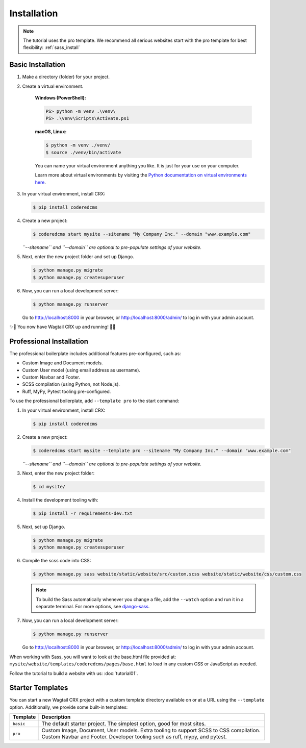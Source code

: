 .. _installation:

Installation
============

.. note::
     The tutorial uses the pro template. We recommend all serious websites start with the pro template for best flexibility:
     :ref:`sass_install`


Basic Installation
------------------

#. Make a directory (folder) for your project.
#. Create a virtual environment.

    **Windows (PowerShell):**

    .. code-block:: ps1con

       PS> python -m venv .\venv\
       PS> .\venv\Scripts\Activate.ps1

    **macOS, Linux:**

    .. code-block:: console

       $ python -m venv ./venv/
       $ source ./venv/bin/activate

    You can name your virtual environment anything you like. It is just for your use
    on your computer.

    Learn more about virtual environments by visiting the `Python documentation on virtual
    environments here <https://docs.python.org/3/tutorial/venv.html>`_.


#. In your virtual environment, install CRX:

   .. code-block:: console

      $ pip install coderedcms

#. Create a new project:

   .. code-block:: console

      $ coderedcms start mysite --sitename "My Company Inc." --domain "www.example.com"

   *``--sitename`` and ``--domain`` are optional to pre-populate settings of your website.*

#. Next, enter the new project folder and set up Django.

   .. code-block:: console

      $ python manage.py migrate
      $ python manage.py createsuperuser

#. Now, you can run a local development server:

   .. code-block:: console

      $ python manage.py runserver

   Go to http://localhost:8000 in your browser, or http://localhost:8000/admin/ to log in with your admin account.

✨🎉 You now have Wagtail CRX up and running! 🎉✨

.. _sass_install:

Professional Installation
-------------------------

The professional boilerplate includes additional features pre-configured, such as:

* Custom Image and Document models.
* Custom User model (using email address as username).
* Custom Navbar and Footer.
* SCSS compilation (using Python, not Node.js).
* Ruff, MyPy, Pytest tooling pre-configured.

To use the professional boilerplate, add ``--template pro`` to the start command:

#. In your virtual environment, install CRX:

   .. code-block:: console

      $ pip install coderedcms

#. Create a new project:

   .. code-block:: console

      $ coderedcms start mysite --template pro --sitename "My Company Inc." --domain "www.example.com"

   *``--sitename`` and ``--domain`` are optional to pre-populate settings of your website.*

#. Next, enter the new project folder:

   .. code-block:: console

      $ cd mysite/

#. Install the development tooling with:

   .. code-block:: console

      $ pip install -r requirements-dev.txt

#. Next, set up Django.

   .. code-block:: console

      $ python manage.py migrate
      $ python manage.py createsuperuser

#. Compile the scss code into CSS:

   .. code-block:: console

       $ python manage.py sass website/static/website/src/custom.scss website/static/website/css/custom.css

   .. note::
       To build the Sass automatically whenever you change a file, add the
       ``--watch`` option and run it in a separate terminal. For more options,
       see `django-sass <https://github.com/coderedcorp/django-sass/>`_.

#. Now, you can run a local development server:

   .. code-block:: console

      $ python manage.py runserver

   Go to http://localhost:8000 in your browser, or http://localhost:8000/admin/ to log in with your admin account.

When working with Sass, you will want to look at the base.html file provided at:
``mysite/website/templates/coderedcms/pages/base.html`` to load in any custom
CSS or JavaScript as needed.

Follow the tutorial to build a website with us: :doc:`tutorial01`.

Starter Templates
-----------------

You can start a new Wagtail CRX project with a custom template directory available on
or at a URL using the ``--template`` option. Additionally, we provide some built-in templates:

+------------+-----------------------------------------------------------------+
| Template   | Description                                                     |
+============+=================================================================+
| ``basic``  | The default starter project. The simplest option, good for most |
|            | sites.                                                          |
+------------+-----------------------------------------------------------------+
| ``pro``    | Custom Image, Document, User models. Extra tooling to support   |
|            | SCSS to CSS compilation. Custom Navbar and Footer. Developer    |
|            | tooling such as ruff, mypy, and pytest.                         |
+------------+-----------------------------------------------------------------+

.. versionchanged:: 3.0

   The "pro" template was added in version 3.0. Previously it was named "sass" and had fewer features.
